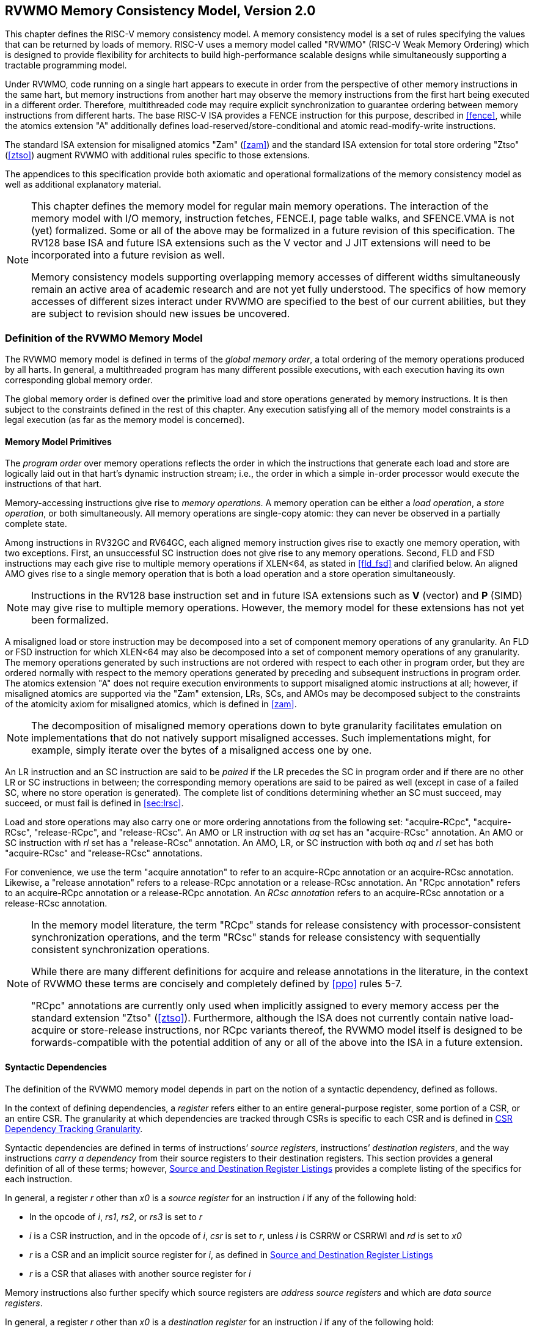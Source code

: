 [[memorymodel]]
== RVWMO Memory Consistency Model, Version 2.0

This chapter defines the RISC-V memory consistency model. A memory
consistency model is a set of rules specifying the values that can be
returned by loads of memory. RISC-V uses a memory model called "RVWMO"
(RISC-V Weak Memory Ordering) which is designed to provide flexibility
for architects to build high-performance scalable designs while
simultaneously supporting a tractable programming model.
(((design, high performace)))
(((design, scalable)))

Under RVWMO, code running on a single hart appears to execute in order
from the perspective of other memory instructions in the same hart, but
memory instructions from another hart may observe the memory
instructions from the first hart being executed in a different order.
Therefore, multithreaded code may require explicit synchronization to
guarantee ordering between memory instructions from different harts. The
base RISC-V ISA provides a FENCE instruction for this purpose, described
in <<fence>>, while the atomics extension "A" additionally defines load-reserved/store-conditional and atomic read-modify-write instructions.
(((atomics, misaligned)))

The standard ISA extension for misaligned atomics "Zam"
(<<zam>>) and the standard ISA extension for total
store ordering "Ztso" (<<ztso>>) augment RVWMO
with additional rules specific to those extensions.

The appendices to this specification provide both axiomatic and
operational formalizations of the memory consistency model as well as
additional explanatory material.
(((FENCE)))
(((SFENCE)))

[NOTE]
====
This chapter defines the memory model for regular main memory
operations. The interaction of the memory model with I/O memory,
instruction fetches, FENCE.I, page table walks, and SFENCE.VMA is not
(yet) formalized. Some or all of the above may be formalized in a future
revision of this specification. The RV128 base ISA and future ISA
extensions such as the V vector and J JIT extensions will need
to be incorporated into a future revision as well.

Memory consistency models supporting overlapping memory accesses of
different widths simultaneously remain an active area of academic
research and are not yet fully understood. The specifics of how memory
accesses of different sizes interact under RVWMO are specified to the
best of our current abilities, but they are subject to revision should
new issues be uncovered.
====

[[rvwmo]]
=== Definition of the RVWMO Memory Model

The RVWMO memory model is defined in terms of the _global memory order_,
a total ordering of the memory operations produced by all harts. In
general, a multithreaded program has many different possible executions,
with each execution having its own corresponding global memory order.
(((RVWMO)))

The global memory order is defined over the primitive load and store
operations generated by memory instructions. It is then subject to the
constraints defined in the rest of this chapter. Any execution
satisfying all of the memory model constraints is a legal execution (as
far as the memory model is concerned).

[[rvwmo-primitives]]
==== Memory Model Primitives

The _program order_ over memory operations reflects the order in which
the instructions that generate each load and store are logically laid
out in that hart's dynamic instruction stream; i.e., the order in which
a simple in-order processor would execute the instructions of that hart.

Memory-accessing instructions give rise to _memory operations_. A memory
operation can be either a _load operation_, a _store operation_, or both
simultaneously. All memory operations are single-copy atomic: they can
never be observed in a partially complete state.
(((operations, memory)))

Among instructions in RV32GC and RV64GC, each aligned memory instruction
gives rise to exactly one memory operation, with two exceptions. First,
an unsuccessful SC instruction does not give rise to any memory
operations. Second, FLD and FSD instructions may each give rise to
multiple memory operations if XLEN<64, as stated in
<<fld_fsd>> and clarified below. An aligned AMO
gives rise to a single memory operation that is both a load operation
and a store operation simultaneously.

[NOTE]
====
Instructions in the RV128 base instruction set and in future ISA
extensions such as *V* (vector) and *P* (SIMD) may give rise to multiple
memory operations. However, the memory model for these extensions has
not yet been formalized.
====

A misaligned load or store instruction may be decomposed into a set of
component memory operations of any granularity. An FLD or FSD
instruction for which XLEN<64 may also be decomposed into
a set of component memory operations of any granularity. The memory
operations generated by such instructions are not ordered with respect
to each other in program order, but they are ordered normally with
respect to the memory operations generated by preceding and subsequent
instructions in program order. The atomics extension "A" does not
require execution environments to support misaligned atomic instructions
at all; however, if misaligned atomics are supported via the "Zam"
extension, LRs, SCs, and AMOs may be decomposed subject to the
constraints of the atomicity axiom for misaligned atomics, which is
defined in <<zam>>.
(((decomposition)))

[NOTE]
====
The decomposition of misaligned memory operations down to byte
granularity facilitates emulation on implementations that do not
natively support misaligned accesses. Such implementations might, for
example, simply iterate over the bytes of a misaligned access one by
one.
====

An LR instruction and an SC instruction are said to be _paired_ if the
LR precedes the SC in program order and if there are no other LR or SC
instructions in between; the corresponding memory operations are said to
be paired as well (except in case of a failed SC, where no store
operation is generated). The complete list of conditions determining
whether an SC must succeed, may succeed, or must fail is defined in
<<sec:lrsc>>.

Load and store operations may also carry one or more ordering
annotations from the following set: "acquire-RCpc", "acquire-RCsc",
"release-RCpc", and "release-RCsc". An AMO or LR instruction with
_aq_ set has an "acquire-RCsc" annotation. An AMO or SC instruction
with _rl_ set has a "release-RCsc" annotation. An AMO, LR, or SC
instruction with both _aq_ and _rl_ set has both "acquire-RCsc" and
"release-RCsc" annotations.

For convenience, we use the term "acquire annotation" to refer to an
acquire-RCpc annotation or an acquire-RCsc annotation. Likewise, a
"release annotation" refers to a release-RCpc annotation or a
release-RCsc annotation. An "RCpc annotation" refers to an
acquire-RCpc annotation or a release-RCpc annotation. An _RCsc
annotation_ refers to an acquire-RCsc annotation or a release-RCsc
annotation.

[NOTE]
====
In the memory model literature, the term "RCpc" stands for release
consistency with processor-consistent synchronization operations, and
the term "RCsc" stands for release consistency with sequentially
consistent synchronization operations.

While there are many different definitions for acquire and release
annotations in the literature, in the context of RVWMO these terms are
concisely and completely defined by <<ppo>> rules 5-7.

"RCpc" annotations are currently only used when implicitly assigned to
every memory access per the standard extension "Ztso"
(<<ztso>>). Furthermore, although the ISA does not
currently contain native load-acquire or store-release instructions, nor
RCpc variants thereof, the RVWMO model itself is designed to be
forwards-compatible with the potential addition of any or all of the
above into the ISA in a future extension.
====

[[mem-dependencies]]
==== Syntactic Dependencies

The definition of the RVWMO memory model depends in part on the notion
of a syntactic dependency, defined as follows.

In the context of defining dependencies, a _register_ refers either to
an entire general-purpose register, some portion of a CSR, or an entire
CSR. The granularity at which dependencies are tracked through CSRs is
specific to each CSR and is defined in
<<csr-granularity>>.

Syntactic dependencies are defined in terms of instructions’ _source
registers_, instructions’ _destination registers_, and the way
instructions _carry a dependency_ from their source registers to their
destination registers. This section provides a general definition of all
of these terms; however, <<source-dest-regs>> provides a
complete listing of the specifics for each instruction.

In general, a register _r_ other than _x0_ is a _source
register_ for an instruction _i_ if any of the following
hold:

* In the opcode of _i_, _rs1_, _rs2_, or _rs3_ is set to
_r_
* _i_ is a CSR instruction, and in the opcode of
_i_, _csr_ is set to _r_, unless _i_
is CSRRW or CSRRWI and _rd_ is set to _x0_
* _r_ is a CSR and an implicit source register for
_i_, as defined in <<source-dest-regs>>
* _r_ is a CSR that aliases with another source register for
_i_

Memory instructions also further specify which source registers are
_address source registers_ and which are _data source registers_.

In general, a register _r_ other than _x0_ is a _destination
register_ for an instruction _i_ if any of the following
hold:

* In the opcode of _i_, _rd_ is set to _r_
* _i_ is a CSR instruction, and in the opcode of
_i_, _csr_ is set to _r_, unless _i_
is CSRRS or CSRRC and _rs1_ is set to _x0_ or _i_ is CSRRSI
or CSRRCI and uimm[4:0] is set to zero.
* _r_ is a CSR and an implicit destination register for
_i_, as defined in <<source-dest-regs>>
* _r_ is a CSR that aliases with another destination
register for _i_

Most non-memory instructions _carry a dependency_ from each of their
source registers to each of their destination registers. However, there
are exceptions to this rule; see <<source-dest-regs>>.

Instruction _j_ has a _syntactic dependency_ on instruction
_i_ via destination register _s_ of
_i_ and source register _r_ of _j_
if either of the following hold:

* _s_ is the same as _r_, and no instruction
program-ordered between _i_ and _j_ has
_r_ as a destination register
* There is an instruction _m_ program-ordered between
_i_ and _j_ such that all of the following hold:
. _j_ has a syntactic dependency on _m_ via
destination register _q_ and source register _r_
. _m_ has a syntactic dependency on _i_ via
destination register _s_ and source register _p_
. _m_ carries a dependency from _p_ to
_q_

Finally, in the definitions that follow, let _a_ and
_b_ be two memory operations, and let _i_ and
_j_ be the instructions that generate _a_ and
_b_, respectively.

_b_ has a _syntactic address dependency_ on _a_
if _r_ is an address source register for _j_ and
_j_ has a syntactic dependency on _i_ via source
register _r_

_b_ has a _syntactic data dependency_ on _a_ if
_b_ is a store operation, _r_ is a data source
register for _j_, and _j_ has a syntactic
dependency on _i_ via source register _r_

_b_ has a _syntactic control dependency_ on _a_
if there is an instruction _m_ program-ordered between
_i_ and _j_ such that _m_ is a
branch or indirect jump and _m_ has a syntactic dependency
on _i_.

[NOTE]
====
Generally speaking, non-AMO load instructions do not have data source
registers, and unconditional non-AMO store instructions do not have
destination registers. However, a successful SC instruction is
considered to have the register specified in _rd_ as a destination
register, and hence it is possible for an instruction to have a
syntactic dependency on a successful SC instruction that precedes it in
program order.
====

==== Preserved Program Order
[[ppo]]
The global memory order for any given execution of a program respects
some but not all of each hart’s program order. The subset of program
order that must be respected by the global memory order is known as
_preserved program order_.

The complete definition of preserved program order is as follows (and
note that AMOs are simultaneously both loads and stores): memory
operation _a_ precedes memory operation _b_ in
preserved program order (and hence also in the global memory order) if
_a_ precedes _b_ in program order,
_a_ and _b_ both access regular main memory
(rather than I/O regions), and any of the following hold:

[[overlapping-ordering]]
* Overlapping-Address Orderings:
. _b_ is a store, and
_a_ and _b_ access overlapping memory addresses
. _a_ and _b_ are loads,
_x_ is a byte read by both _a_ and
_b_, there is no store to _x_ between
_a_ and _b_ in program order, and
_a_ and _b_ return values for _x_
written by different memory operations
. _a_ is
generated by an AMO or SC instruction, _b_ is a load, and
_b_ returns a value written by _a_
* Explicit Synchronization
[start=4]
. There is a FENCE instruction that
orders _a_ before _b_
. _a_ has an acquire
annotation
. _b_ has a release annotation
. _a_ and _b_ both have
RCsc annotations
. _a_ is paired with
_b_
* Syntactic Dependencies
[start=9]
. _b_ has a syntactic address
dependency on _a_
. _b_ has a syntactic data
dependency on _a_
. _b_ is a store, and
_b_ has a syntactic control dependency on _a_
* Pipeline Dependencies
[start=12]
. _b_ is a
load, and there exists some store _m_ between
_a_ and _b_ in program order such that
_m_ has an address or data dependency on _a_,
and _b_ returns a value written by _m_
. _b_ is a store, and
there exists some instruction _m_ between _a_
and _b_ in program order such that _m_ has an
address dependency on _a_

==== Memory Model Axioms

An execution of a RISC-V program obeys the RVWMO memory consistency
model only if there exists a global memory order conforming to preserved
program order and satisfying the _load value axiom_, the _atomicity
axiom_, and the _progress axiom_.

[[ax-load]]
===== Load Value Axiom

Each byte of each load _i_ returns the value written to that
byte by the store that is the latest in global memory order among the
following stores:

. Stores that write that byte and that precede _i_ in the
global memory order
. Stores that write that byte and that precede _i_ in
program order

[[ax-atom]]
===== Atomicity Axiom

If _r_ and _w_ are paired load and store
operations generated by aligned LR and SC instructions in a hart
_h_, _s_ is a store to byte _x_, and
_r_ returns a value written by _s_, then
_s_ must precede _w_ in the global memory order,
and there can be no store from a hart other than _h_ to byte
_x_ following _s_ and preceding _w_
in the global memory order.
[NOTE]
====
The <<ax-atom>> theoretically supports LR/SC pairs of different widths and to
mismatched addresses, since implementations are permitted to allow SC
operations to succeed in such cases. However, in practice, we expect
such patterns to be rare, and their use is discouraged.
====

[[ax-prog]]
===== Progress Axiom

No memory operation may be preceded in the global memory order by an
infinite sequence of other memory operations.

[[csr-granularity]]
=== CSR Dependency Tracking Granularity

.Granularities at which syntactic dependencies are tracked through CSRs
[cols="<1,<4,<1",options="header",]
|===
|Name |Portions Tracked as Independent Units |Aliases
|_fflags_ |Bits 4, 3, 2, 1, 0 |_fcsr_
|_frm_ |entire CSR |_fcsr_
|_fcsr_ |Bits 7-5, 4, 3, 2, 1, 0 |_fflags_, _frm_
|===

Note: read-only CSRs are not listed, as they do not participate in the
definition of syntactic dependencies.

[[source-dest-regs]]
=== Source and Destination Register Listings

This section provides a concrete listing of the source and destination
registers for each instruction. These listings are used in the
definition of syntactic dependencies in
<<mem-dependencies>>.

The term _accumulating CSR_ is used to describe a CSR that is both a
source and a destination register, but which carries a dependency only
from itself to itself.

Instructions carry a dependency from each source register in the
_Source Registers_ column to each destination register in the
_Destination Registers_ column, from each source register in the
_Source Registers_ column to each CSR in the _Accumulating CSRs_
column, and from each CSR in the _Accumulating CSRs_ column to itself,
except where annotated otherwise.

Key:

- ^A^Address source register

- ^D^Data source register

- latexmath:[$^\dagger$]The instruction does not carry a dependency from
any source register to any destination register

- latexmath:[$^\ddagger$]The instruction carries dependencies from source
register(s) to destination register(s) as specified

.RV32I Base Integer Instruction Set
[%header,cols="<,<,<,<"]
|===
||Source Registers |Destination  Registers|Accumulating CSRs

|LUI | |_rd_ |

|AUIPC | |_rd_ |

|JAL | |_rd_ |

|JALR latexmath:[$^\dagger$] |_rs1_ |_rd_ |

|BEQ |_rs1_, _rs2_ | |

|BNE |_rs1_, _rs2_ | |

|BLT |_rs1_, _rs2_ | |

|BGE |_rs1_, _rs2_ | |

|BLTU |_rs1_, _rs2_ | |

|BGEU |_rs1_, _rs2_ | |

|LB latexmath:[$^\dagger$] | _rs1_  ^A^ | _rd_ |

|LH latexmath:[$^\dagger$] | _rs1_  ^A^ | _rd_ |

|LW latexmath:[$^\dagger$] | _rs1_  ^A^ | _rd_ |

|LBU latexmath:[$^\dagger$] | _rs1_  ^A^ | _rd_ |

|LHU latexmath:[$^\dagger$] | _rs1_  ^A^ | _rd_ |

|SB |_rs1_  ^A^, _rs2_ ^D^ | |

|SH |_rs1_  ^A^, _rs2_ ^D^ | |

|SW |_rs1_  ^A^, _rs2_ ^D^ | |

|ADDI |_rs1_ |_rd_ |

|SLTI |_rs1_ |_rd_ |

|SLTIU |_rs1_ |_rd_ |

|XORI |_rs1_ |_rd_ |

|ORI |_rs1_ |_rd_ |

|ANDI |_rs1_ |_rd_ |

|SLLI |_rs1_ |_rd_ |

|SRLI |_rs1_ |_rd_ |

|SRAI |_rs1_ |_rd_ |

|ADD |_rs1_, _rs2_ |_rd_ |

|SUB |_rs1_, _rs2_ |_rd_ |

|SLL |_rs1_, _rs2_ |_rd_ |

|SLT |_rs1_, _rs2_ |_rd_ |

|SLTU |_rs1_, _rs2_ |_rd_ |

|XOR |_rs1_, _rs2_ |_rd_ |

|SRL |_rs1_, _rs2_ |_rd_ |

|SRA |_rs1_, _rs2_ |_rd_ |

|OR |_rs1_, _rs2_ |_rd_ |

|AND |_rs1_, _rs2_ |_rd_ |

|FENCE | | |

|FENCE.I | | |

|ECALL | | |

|EBREAK | | |

|CSRRW latexmath:[$^\ddagger$] unless rd=x0 |_rs1_, _csr_^*^ | _rd_, _csr_ | ^*^

|CSRRS latexmath:[$^\ddagger$] |_rs1_, _csr_ unless _rs1_=_x0_ |_rd_ ^*^, _csr_ |^*^

|CSRRC latexmath:[$^\ddagger$] |_rs1_, _csr_ unless _rs1_=_x0_ |_rd_ ^*^, _csr_ |^*^

4+|latexmath:[$\ddagger$]carries a dependency from _rs1_ to _csr_ and from _csr_ to _rd_


|CSRRWI latexmath:[$^\ddagger$] |_csr_ ^*^ |_rd_, _csr_  |^*^unless _rd_=_x0_

|CSRRSI latexmath:[$^\ddagger$] |_csr_ |_rd_, _csr_^*^  |^*^unless uimm[4:0]=0

|CSRRCI latexmath:[$^\ddagger$] |_csr_ |_rd_, _csr_^*^  |^*^unless uimm[4:0]=0

4+|latexmath:[$\ddagger$]carries a dependency from _csr_ to _rd_
|===

.RV64I Base Integer Instruction Set
[%header, cols="<,<,<,<",]
|===
||Source Registers |Destination Registers |Accumulating CSRs

|_LWU_ latexmath:[$^\dagger$] |_rs1_  ^A^ |_rd_ |

|_LD_ latexmath:[$^\dagger$] |_rs1_  ^A^ |_rd_ |

|SD |_rs1_  ^A^, _rs2_ ^D^ | |

|SLLI | _rs1_ | _rd_ |

|SRLI | _rs1_ | _rd_ |

|SRAI | _rs1_ | _rd_ |

|ADDIW | _rs1_ | _rd_ |

|SLLIW | _rs1_ | _rd_ |

|SRLIW | _rs1_ | _rd_ |

|SRAIW | _rs1_ | _rd_ |

|ADDW | _rs1_, _rs2_ |_rd_ |

|SUBW | _rs1_, _rs2_ |_rd_ |

|SLLW | _rs1_, _rs2_ |_rd_ |

|SRLW | _rs1_, _rs2_ |_rd_ |

|SRAW | _rs1_, _rs2_ |_rd_ |
|===

.RV32M Standard Extension
[%header,cols="<,<,<,<",]
|===
| |Source Regisers |Destination Registers |Accumulating CSRs

|MUL | _rs1_, _rs2_ |_rd_ |

|MULH | _rs1_, _rs2_ |_rd_ |

|MULHSU |_rs1_, _rs2_ |_rd_ |

|MULHU |_rs1_, _rs2_ |_rd_ |

|DIV |_rs1_, _rs2_ |_rd_ |

|DIVU |_rs1_, _rs2_ |_rd_ |

|REM |_rs1_, _rs2_ |_rd_ |

|REMU |_rs1_, _rs2_ |_rd_ |
|===

.RV64M Standard Extension
[%header, cols="<,<,<,<",]
|===
||Source Registers |Destination Registers |Accumulating CSRs

|MULW |_rs1_, _rs2_ |_rd_ |

|DIVW |_rs1_, _rs2_ |_rd_ |

|DIVUW |_rs1_, _rs2_ |_rd_ |

|REMW |_rs1_, _rs2_ |_rd_ |

|REMUW |_rs1_, _rs2_ |_rd_ |
|===

.RV32A Standard Extension
[%header,cols="<,<,<,<,<",]
|===
||Source Registers |Destination Registers |Accumulating CSRs|

|LR.W latexmath:[$^\dagger$] | _rs1_  ^A^ | _rd_ | |

|SC.W latexmath:[$^\dagger$] | _rs1_  ^A^, _rs2_ ^D^ | _rd_ ^*^ | | ^*^ if successful

|AMOSWAP.W latexmath:[$^\dagger$] |_rs1_ ^A^, _rs2_ ^D^ |_rd_ | |

|AMOADD.W latexmath:[$^\dagger$] |_rs1_ ^A^, _rs2_ ^D^ |_rd_ | |

|AMOXOR.W latexmath:[$^\dagger$] |_rs1_ ^A^, _rs2_ ^D^ |_rd_ | |

|AMOAND.W latexmath:[$^\dagger$] |_rs1_ ^A^, _rs2_ ^D^ |_rd_ | |

|AMOOR.W latexmath:[$^\dagger$] |_rs1_ ^A^, _rs2_^D^ |_rd_ | |

|AMOMIN.W latexmath:[$^\dagger$] |_rs1_ ^A^, _rs2_ ^D^ |_rd_ | |

|AMOMAX.W latexmath:[$^\dagger$] |_rs1_ ^A^, _rs2_ ^D^ |_rd_ | |

|AMOMINU.W latexmath:[$^\dagger$] |_rs1_ ^A^, _rs2_ ^D^ |_rd_ | |

|AMOMAXU.W latexmath:[$^\dagger$] |_rs1_ ^A^, _rs2_ ^D^ |_rd_ | |

|===

.RV64A Standard Extension
[%header,cols="<,<,<,<,<",]
|===

| |Source Registers |Destination Registers |Accumulating CSRs|

|LR.D latexmath:[$^\dagger$] |_rs1_  ^A^ |_rd_ | |

|SC.D latexmath:[$^\dagger$] |_rs1_ ^A^, _rs2_ ^D^ |_rd_ ^*^ | |^*^if
successful

|AMOSWAP.D latexmath:[$^\dagger$] |_rs1_  ^A^, _rs2_ ^D^ |_rd_ | |

|AMOADD.D latexmath:[$^\dagger$] |_rs1_  ^A^, _rs2_ ^D^ |_rd_ | |

|AMOXOR.D latexmath:[$^\dagger$] |_rs1_  ^A^, _rs2_ ^D^ |_rd_ | |

|AMOAND.D latexmath:[$^\dagger$] |_rs1_  ^A^, _rs2_^D^ |_rd_ | |

|AMOOR.D latexmath:[$^\dagger$] |_rs1_ ^A^, _rs2_^D^ |_rd_ | |

|AMOMIN.D latexmath:[$^\dagger$] |_rs1_ ^A^, _rs2_^D^ |_rd_ | |

|AMOMAX.D latexmath:[$^\dagger$] |_rs1_ ^A^, _rs2_^D^ |_rd_ | |

|AMOMINU.D latexmath:[$^\dagger$] |_rs1_ ^A^, _rs2_^D^ |_rd_ | |

|AMOMAXU.D latexmath:[$^\dagger$] |_rs1_ ^A^, _rs2_^D^ |_rd_ | |

|===

.RV32F Standard Extension
[cols="<,<,<,<,<",]
|===

| |Source Registers |Destination Registers |Accumulating CSRs |


|FLWlatexmath:[$^\dagger$] |_rs1_ ^A^ |_rd_ | |

|FSW |_rs1_ ^A^, _rs2_^D^ | | |

|FMADD.S |_rs1_, _rs2_, _rs3_, frm^*^ |_rd_ |NV, OF, UF, NX |^*^if rm=111

|FMSUB.S |_rs1_, _rs2_, _rs3_, frm^*^ |_rd_ |NV, OF, UF, NX |^*^if rm=111

|FNMSUB.S |_rs1_, _rs2_, _rs3_, frm^*^ |_rd_ |NV, OF, UF, NX |^*^if rm=111

|FNMADD.S |_rs1_, _rs2_, _rs3_, frm^*^ |_rd_ |NV, OF, UF, NX |^*^if rm=111

|FADD.S |_rs1_, _rs2_, frm^*^ |_rd_ |NV, OF, NX |^*^if rm=111

|FSUB.S |_rs1_, _rs2_, frm^*^ |_rd_ |NV, OF, NX |^*^if rm=111

|FMUL.S |_rs1_, _rs2_, frm^*^ |_rd_ |NV, OF, UF, NX |^*^if rm=111

|FDIV.S |_rs1_, _rs2_, frm^*^ |_rd_ |NV, DZ, OF, UF, NX |^*^if rm=111

|FSQRT.S |_rs1_, frm^*^ |_rd_ |NV, NX |^*^if rm=111

|FSGNJ.S |_rs1_, _rs2_ |_rd_ | |

|FSGNJN.S |_rs1_, _rs2_ |_rd_ | |

|FSGNJX.S |_rs1_, _rs2_ |_rd_ | |

|FMIN.S |_rs1_, _rs2_ |_rd_ |NV |

|FMAX.S |_rs1_, _rs2_ |_rd_ |NV |

|FCVT.W.S |_rs1_, frm^*^ |_rd_ |NV, NX |^*^if rm=111

|FCVT.WU.S |_rs1_, frm^*^ |_rd_ |NV, NX |^*^if rm=111

|FMV.X.W |_rs1_ |_rd_ | |

|FEQ.S |_rs1_, _rs2_ |_rd_ |NV |

|FLT.S |_rs1_, _rs2_ |_rd_ |NV |

|FLE.S |_rs1_, _rs2_ |_rd_ |NV |

|FCLASS.S |_rs1_ |_rd_ | |

|FCVT.S.W |_rs1_, frm^*^ |_rd_ |NX |^*^if rm=111

|FCVT.S.WU |_rs1_, frm^*^ |_rd_ |NX |^*^if rm=111

|FMV.W.X |_rs1_ |_rd_ | |

|===

.RV64F Standard Extension
[%heaser,cols="<,<,<,<,<",]
|===
| |Source Regsiters |Destination Registers |Accumulating CSRs|

|FCVT.L.S |_rs1_, frm^*^ |_rd_ |NV, NX |^*^if rm=111

|FCVT.LU.S |_rs1_, frm^*^ |_rd_ |NV, NX |^*^if rm=111

|FCVT.S.L |_rs1_, frm^*^ |_rd_ |NX |^*^if rm=111

|FCVT.S.LU |_rs1_, frm^*^ |_rd_ |NX |^*^if rm=111

|===

.RV32D Standard Extension
[%header,cols="<,<,<,<,<",]
|===

| |Source  Regsters|Destination Regsiters |Accumulating CSRs |


|FLD latexmath:[$^\dagger$] |_rs1_ ^A^ |_rd_ | |

|FSD |_rs1_ ^A^, _rs2_^D^ | | |

|FMADD.D |_rs1_, _rs2_, _rs3_, frm^*^ |_rd_ |NV, OF, UF, NX |^*^if rm=111

|FMSUB.D |_rs1_, _rs2_, _rs3_, frm^*^ |_rd_ |NV, OF, UF, NX |^*^if rm=111

|FNMSUB.D |_rs1_, _rs2_, _rs3_, frm^*^ |_rd_ |NV, OF, UF, NX |^*^if rm=111

|FNMADD.D |_rs1_, _rs2_, _rs3_, frm^*^ |_rd_ |NV, OF, UF, NX |^*^if rm=111

|FADD.D |_rs1_, _rs2_, frm^*^ |_rd_ |NV, OF, NX |^*^if rm=111

|FSUB.D |_rs1_, _rs2_, frm^*^ |_rd_ |NV, OF, NX |^*^if rm=111

|FMUL.D |_rs1_, _rs2_, frm^*^ |_rd_ |NV, OF, UF, NX |^*^if rm=111

|FDIV.D |_rs1_, _rs2_, frm^*^ |_rd_ |NV, DZ, OF, UF, NX |^*^if rm=111

|FSQRT.D |_rs1_, frm^*^ |_rd_ |NV, NX |^*^if rm=111

|FSGNJ.D |_rs1_, _rs2_ |_rd_ | |

|FSGNJN.D |_rs1_, _rs2_ |_rd_ | |

|FSGNJX.D |_rs1_, _rs2_ |_rd_ | |

|FMIN.D |_rs1_, _rs2_ |_rd_ |NV |

|FMAX.D |_rs1_, _rs2_ |_rd_ |NV |

|FCVT.S.D |_rs1_, frm^*^ |_rd_ |NV, OF, UF, NX |^*^if rm=111

|FCVT.D.S |_rs1_ |_rd_ |NV |

|FEQ.D |_rs1_, _rs2_ |_rd_ |NV |

|FLT.D |_rs1_, _rs2_ |_rd_ |NV |

|FLE.D |_rs1_, _rs2_ |_rd_ |NV |

|FCLASS.D |_rs1_ |_rd_ | |

|FCVT.W.D |_rs1_,^*^ |_rd_ |NV, NX |^*^if rm=111

|FCVT.WU.D |_rs1_, frm^*^ |_rd_ |NV, NX |^*^if rm=111

|FCVT.D.W |_rs1_ |_rd_ | |

|FCVT.D.WU |_rs1_ |_rd_ | |

|===

.RV64D Standard Extension
[%header,cols="<,<,<,<,<",]
|===

| |Source Regsiters |Destination Registers |Accumulating CSRs |

|FCVT.L.D |_rs1_, frm^*^ |_rd_ |NV, NX |^*^if rm=111

|FCVT.LU.D |_rs1_, frm^*^ |_rd_ |NV, NX |^*^if rm=111

|FMV.X.D |_rs1_ |_rd_ | |

|FCVT.D.L |_rs1_, frm^*^ |_rd_ |NX |^*^if rm=111

|FCVT.D.LU |_rs1_, frm^*^ |_rd_ |NX |^*^if rm=111

|FMV.D.X |_rs1_ |_rd_ | |

|===

